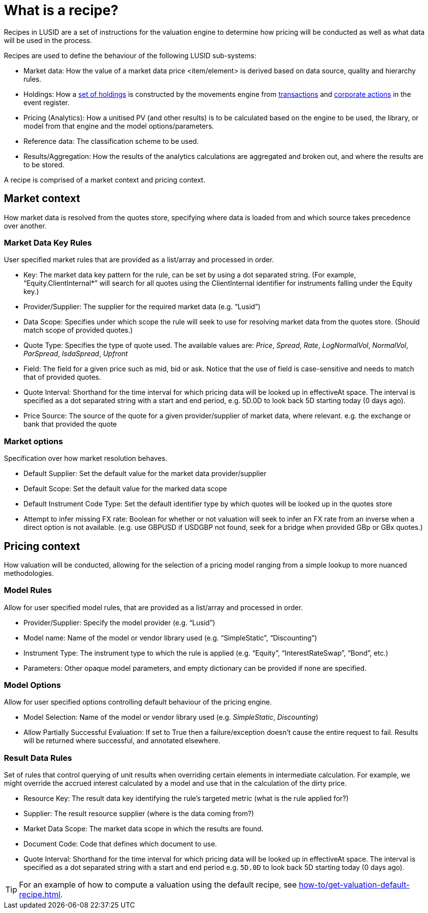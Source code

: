 = What is a recipe?

Recipes in LUSID are a set of instructions for the valuation engine to determine how pricing will be conducted as well as what data will be used in the process.

Recipes are used to define the behaviour of the following LUSID sub-systems:

* Market data: How the value of a market data price <item/element> is derived based on data source, quality and hierarchy rules.

* Holdings: How a xref:reference/holdings.adoc[set of holdings] is constructed by the movements engine from xref:reference/transaction.adoc[transactions] and xref:reference/corporate-action.adoc[corporate actions] in the event register.

* Pricing (Analytics): How a unitised PV (and other results) is to be calculated based on the engine to be used, the library, or model from that engine and the model options/parameters.

* Reference data: The classification scheme to be used.

* Results/Aggregation: How the results of the analytics calculations are aggregated and broken out, and where the results are to be stored.

A recipe is comprised of a market context and pricing context.

== Market context

How market data is resolved from the quotes store, specifying where data is loaded from and which source takes precedence over another.

=== Market Data Key Rules

User specified market rules that are provided as a list/array and processed in order.

* Key: The market data key pattern for the rule, can be set by using a dot separated string. (For example, “Equity.ClientInternal*” will search for all quotes using the ClientInternal identifier for instruments falling under the Equity key.)

* Provider/Supplier: The supplier for the required market data (e.g. “Lusid”)

* Data Scope: Specifies under which scope the rule will seek to use for resolving market data from the quotes store. (Should match scope of provided quotes.)

* Quote Type: Specifies the type of quote used.
The available values are:  _Price_, _Spread_, _Rate_, _LogNormalVol_, _NormalVol_, _ParSpread_, _IsdaSpread_, _Upfront_

* Field: The field for a given price such as mid, bid or ask. Notice that the use of field is case-sensitive and needs to match that of provided quotes.

* Quote Interval: Shorthand for the time interval for which pricing data will be looked up in effectiveAt space.  The interval is specified as a dot separated string with a start and end period, e.g. 5D.0D to look back 5D starting today (0 days ago).

* Price Source: The source of the quote for a given provider/supplier of market data, where relevant.
e.g. the exchange or bank that provided the quote

=== Market options

Specification over how market resolution behaves.

* Default Supplier: Set the default value for the market data provider/supplier

* Default Scope: Set the default value for the marked data scope

* Default Instrument Code Type: Set the default identifier type by which quotes will be looked up in the quotes store

* Attempt to infer missing FX rate: Boolean for whether or not valuation will seek to infer an FX rate from an inverse when a direct option is not available. (e.g. use GBPUSD if USDGBP not found, seek for a bridge when provided GBp or GBx quotes.)


== Pricing context

How valuation will be conducted, allowing for the selection of a pricing model ranging from a simple lookup to more nuanced methodologies.

=== Model Rules

Allow for user specified model rules, that are provided as a list/array and processed in order.

* Provider/Supplier: Specify the model provider (e.g. “Lusid”)

* Model name: Name of the model or vendor library used (e.g. “SimpleStatic”, “Discounting”)

* Instrument Type: The instrument type to which the rule is applied (e.g. “Equity”, “InterestRateSwap”, “Bond”, etc.)

* Parameters: Other opaque model parameters, and empty dictionary can be provided if none are specified.


=== Model Options

Allow for user specified options controlling default behaviour of the pricing engine.

* Model Selection: Name of the model or vendor library used (e.g. _SimpleStatic_, _Discounting_)

* Allow Partially Successful Evaluation: If set to True then a failure/exception doesn't cause the entire request to fail.
Results will be returned where successful, and annotated elsewhere.

=== Result Data Rules

Set of rules that control querying of unit results when overriding certain elements in intermediate calculation.
For example, we might override the accrued interest calculated by a model and use that in the calculation of the dirty price.

* Resource Key: The result data key identifying the rule's targeted metric (what is the rule applied for?)

* Supplier: The result resource supplier (where is the data coming from?)

* Market Data Scope: The market data scope in which the results are found.

* Document Code: Code that defines which document to use.

* Quote Interval: Shorthand for the time interval for which pricing data will be looked up in effectiveAt space.
The interval is specified as a dot separated string with a start and end period
e.g. `5D.0D` to look back 5D starting today (0 days ago).

[TIP]
====
For an example of how to compute a valuation using the default recipe, see xref:how-to/get-valuation-default-recipe.adoc[].
====
